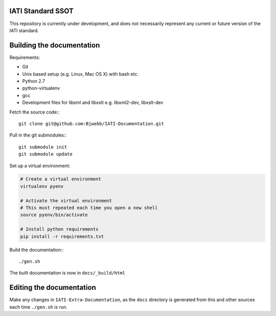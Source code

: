 IATI Standard SSOT
==================

This repository is currently under development, and does not necessarily represent any current or future version of the IATI standard.


Building the documentation
==========================

Requirements:

* Git
* Unix based setup (e.g. Linux, Mac OS X) with bash etc.
* Python 2.7
* python-virtualenv
* gcc
* Development files for libxml and libxslt e.g. libxml2-dev, libxslt-dev

Fetch the source code:::

    git clone git@github.com:Bjwebb/IATI-Documentation.git

Pull in the git submodules:::
    
    git submodule init
    git submodule update

Set up a virtual environment:

.. code-block:: bash

    # Create a virtual environment
    virtualenv pyenv

    # Activate the virtual environment
    # This must repeated each time you open a new shell
    source pyenv/bin/activate

    # Install python requirements
    pip install -r requirements.txt
    
Build the documentation:::

    ./gen.sh

The built documentation is now in ``docs/_build/html`` 


Editing the documentation
=========================

Make any changes in ``IATI-Extra-Documentation``, as the ``docs`` directory is generated from
this and other sources each time ``./gen.sh`` is run. 
